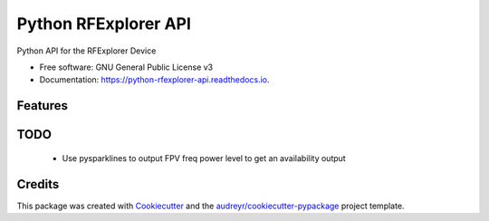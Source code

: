 ===============================
Python RFExplorer API
===============================


.. image:: https://img.shields.io/pypi/v/python_rfexplorer_api.svg
        :target: https://pypi.python.org/pypi/python_rfexplorer_api

.. image:: https://img.shields.io/travis/destos/python_rfexplorer_api.svg
        :target: https://travis-ci.org/destos/python_rfexplorer_api

.. image:: https://readthedocs.org/projects/python-rfexplorer-api/badge/?version=latest
        :target: https://python-rfexplorer-api.readthedocs.io/en/latest/?badge=latest
        :alt: Documentation Status

.. image:: https://pyup.io/repos/github/destos/python_rfexplorer_api/shield.svg
     :target: https://pyup.io/repos/github/destos/python_rfexplorer_api/
     :alt: Updates


Python API for the RFExplorer Device


* Free software: GNU General Public License v3
* Documentation: https://python-rfexplorer-api.readthedocs.io.


Features
--------

TODO
----

 * Use pysparklines to output FPV freq power level to get an availability output

Credits
---------

This package was created with Cookiecutter_ and the `audreyr/cookiecutter-pypackage`_ project template.

.. _Cookiecutter: https://github.com/audreyr/cookiecutter
.. _`audreyr/cookiecutter-pypackage`: https://github.com/audreyr/cookiecutter-pypackage
